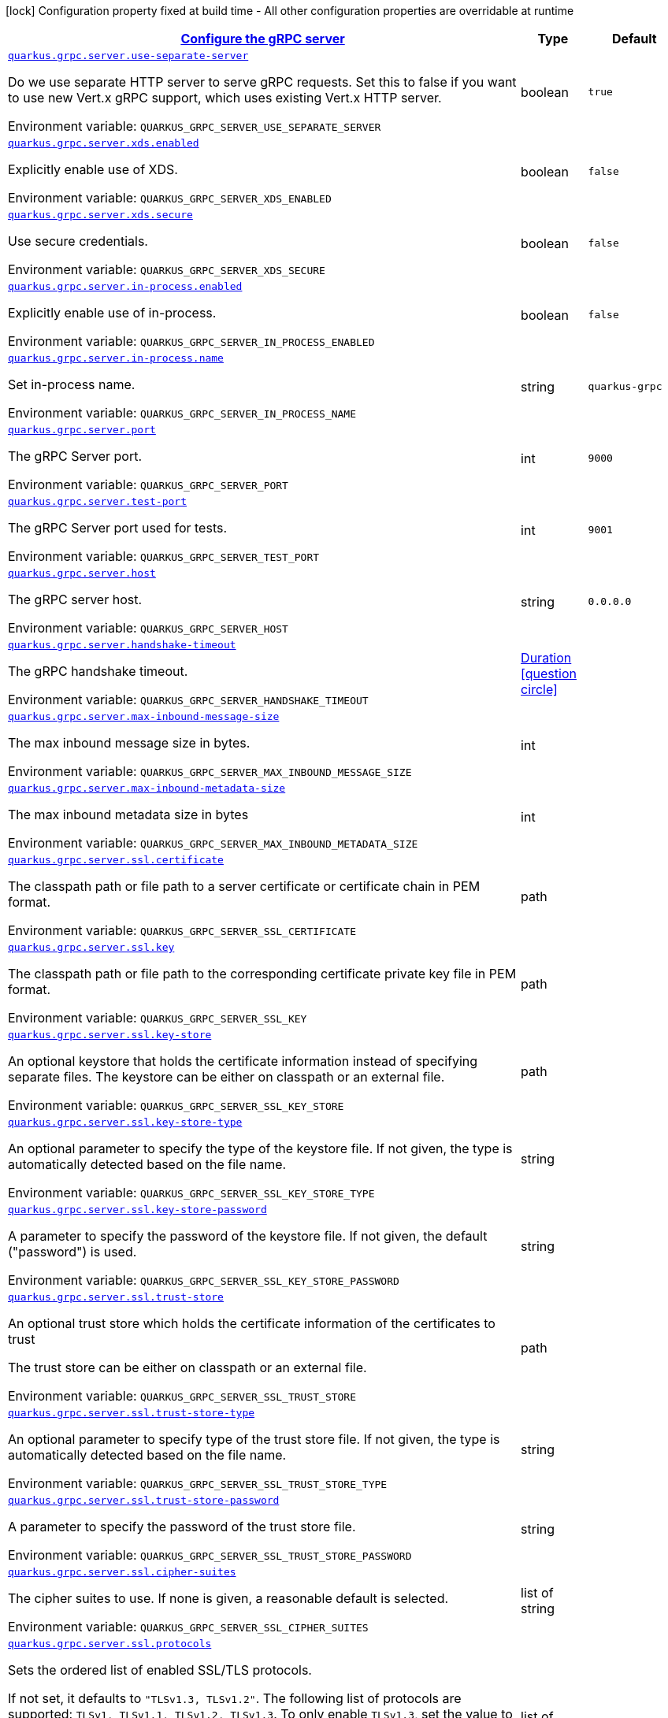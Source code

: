
:summaryTableId: quarkus-grpc-config-group-config-grpc-server-configuration
[.configuration-legend]
icon:lock[title=Fixed at build time] Configuration property fixed at build time - All other configuration properties are overridable at runtime
[.configuration-reference, cols="80,.^10,.^10"]
|===

h|[[quarkus-grpc-config-group-config-grpc-server-configuration_quarkus-grpc-server-configure-the-grpc-server]]link:#quarkus-grpc-config-group-config-grpc-server-configuration_quarkus-grpc-server-configure-the-grpc-server[Configure the gRPC server]

h|Type
h|Default

a| [[quarkus-grpc-config-group-config-grpc-server-configuration_quarkus-grpc-server-use-separate-server]]`link:#quarkus-grpc-config-group-config-grpc-server-configuration_quarkus-grpc-server-use-separate-server[quarkus.grpc.server.use-separate-server]`


[.description]
--
Do we use separate HTTP server to serve gRPC requests. Set this to false if you want to use new Vert.x gRPC support, which uses existing Vert.x HTTP server.

ifdef::add-copy-button-to-env-var[]
Environment variable: env_var_with_copy_button:+++QUARKUS_GRPC_SERVER_USE_SEPARATE_SERVER+++[]
endif::add-copy-button-to-env-var[]
ifndef::add-copy-button-to-env-var[]
Environment variable: `+++QUARKUS_GRPC_SERVER_USE_SEPARATE_SERVER+++`
endif::add-copy-button-to-env-var[]
--|boolean 
|`true`


a| [[quarkus-grpc-config-group-config-grpc-server-configuration_quarkus-grpc-server-xds-enabled]]`link:#quarkus-grpc-config-group-config-grpc-server-configuration_quarkus-grpc-server-xds-enabled[quarkus.grpc.server.xds.enabled]`


[.description]
--
Explicitly enable use of XDS.

ifdef::add-copy-button-to-env-var[]
Environment variable: env_var_with_copy_button:+++QUARKUS_GRPC_SERVER_XDS_ENABLED+++[]
endif::add-copy-button-to-env-var[]
ifndef::add-copy-button-to-env-var[]
Environment variable: `+++QUARKUS_GRPC_SERVER_XDS_ENABLED+++`
endif::add-copy-button-to-env-var[]
--|boolean 
|`false`


a| [[quarkus-grpc-config-group-config-grpc-server-configuration_quarkus-grpc-server-xds-secure]]`link:#quarkus-grpc-config-group-config-grpc-server-configuration_quarkus-grpc-server-xds-secure[quarkus.grpc.server.xds.secure]`


[.description]
--
Use secure credentials.

ifdef::add-copy-button-to-env-var[]
Environment variable: env_var_with_copy_button:+++QUARKUS_GRPC_SERVER_XDS_SECURE+++[]
endif::add-copy-button-to-env-var[]
ifndef::add-copy-button-to-env-var[]
Environment variable: `+++QUARKUS_GRPC_SERVER_XDS_SECURE+++`
endif::add-copy-button-to-env-var[]
--|boolean 
|`false`


a| [[quarkus-grpc-config-group-config-grpc-server-configuration_quarkus-grpc-server-in-process-enabled]]`link:#quarkus-grpc-config-group-config-grpc-server-configuration_quarkus-grpc-server-in-process-enabled[quarkus.grpc.server.in-process.enabled]`


[.description]
--
Explicitly enable use of in-process.

ifdef::add-copy-button-to-env-var[]
Environment variable: env_var_with_copy_button:+++QUARKUS_GRPC_SERVER_IN_PROCESS_ENABLED+++[]
endif::add-copy-button-to-env-var[]
ifndef::add-copy-button-to-env-var[]
Environment variable: `+++QUARKUS_GRPC_SERVER_IN_PROCESS_ENABLED+++`
endif::add-copy-button-to-env-var[]
--|boolean 
|`false`


a| [[quarkus-grpc-config-group-config-grpc-server-configuration_quarkus-grpc-server-in-process-name]]`link:#quarkus-grpc-config-group-config-grpc-server-configuration_quarkus-grpc-server-in-process-name[quarkus.grpc.server.in-process.name]`


[.description]
--
Set in-process name.

ifdef::add-copy-button-to-env-var[]
Environment variable: env_var_with_copy_button:+++QUARKUS_GRPC_SERVER_IN_PROCESS_NAME+++[]
endif::add-copy-button-to-env-var[]
ifndef::add-copy-button-to-env-var[]
Environment variable: `+++QUARKUS_GRPC_SERVER_IN_PROCESS_NAME+++`
endif::add-copy-button-to-env-var[]
--|string 
|`quarkus-grpc`


a| [[quarkus-grpc-config-group-config-grpc-server-configuration_quarkus-grpc-server-port]]`link:#quarkus-grpc-config-group-config-grpc-server-configuration_quarkus-grpc-server-port[quarkus.grpc.server.port]`


[.description]
--
The gRPC Server port.

ifdef::add-copy-button-to-env-var[]
Environment variable: env_var_with_copy_button:+++QUARKUS_GRPC_SERVER_PORT+++[]
endif::add-copy-button-to-env-var[]
ifndef::add-copy-button-to-env-var[]
Environment variable: `+++QUARKUS_GRPC_SERVER_PORT+++`
endif::add-copy-button-to-env-var[]
--|int 
|`9000`


a| [[quarkus-grpc-config-group-config-grpc-server-configuration_quarkus-grpc-server-test-port]]`link:#quarkus-grpc-config-group-config-grpc-server-configuration_quarkus-grpc-server-test-port[quarkus.grpc.server.test-port]`


[.description]
--
The gRPC Server port used for tests.

ifdef::add-copy-button-to-env-var[]
Environment variable: env_var_with_copy_button:+++QUARKUS_GRPC_SERVER_TEST_PORT+++[]
endif::add-copy-button-to-env-var[]
ifndef::add-copy-button-to-env-var[]
Environment variable: `+++QUARKUS_GRPC_SERVER_TEST_PORT+++`
endif::add-copy-button-to-env-var[]
--|int 
|`9001`


a| [[quarkus-grpc-config-group-config-grpc-server-configuration_quarkus-grpc-server-host]]`link:#quarkus-grpc-config-group-config-grpc-server-configuration_quarkus-grpc-server-host[quarkus.grpc.server.host]`


[.description]
--
The gRPC server host.

ifdef::add-copy-button-to-env-var[]
Environment variable: env_var_with_copy_button:+++QUARKUS_GRPC_SERVER_HOST+++[]
endif::add-copy-button-to-env-var[]
ifndef::add-copy-button-to-env-var[]
Environment variable: `+++QUARKUS_GRPC_SERVER_HOST+++`
endif::add-copy-button-to-env-var[]
--|string 
|`0.0.0.0`


a| [[quarkus-grpc-config-group-config-grpc-server-configuration_quarkus-grpc-server-handshake-timeout]]`link:#quarkus-grpc-config-group-config-grpc-server-configuration_quarkus-grpc-server-handshake-timeout[quarkus.grpc.server.handshake-timeout]`


[.description]
--
The gRPC handshake timeout.

ifdef::add-copy-button-to-env-var[]
Environment variable: env_var_with_copy_button:+++QUARKUS_GRPC_SERVER_HANDSHAKE_TIMEOUT+++[]
endif::add-copy-button-to-env-var[]
ifndef::add-copy-button-to-env-var[]
Environment variable: `+++QUARKUS_GRPC_SERVER_HANDSHAKE_TIMEOUT+++`
endif::add-copy-button-to-env-var[]
--|link:https://docs.oracle.com/javase/8/docs/api/java/time/Duration.html[Duration]
  link:#duration-note-anchor-{summaryTableId}[icon:question-circle[title=More information about the Duration format]]
|


a| [[quarkus-grpc-config-group-config-grpc-server-configuration_quarkus-grpc-server-max-inbound-message-size]]`link:#quarkus-grpc-config-group-config-grpc-server-configuration_quarkus-grpc-server-max-inbound-message-size[quarkus.grpc.server.max-inbound-message-size]`


[.description]
--
The max inbound message size in bytes.

ifdef::add-copy-button-to-env-var[]
Environment variable: env_var_with_copy_button:+++QUARKUS_GRPC_SERVER_MAX_INBOUND_MESSAGE_SIZE+++[]
endif::add-copy-button-to-env-var[]
ifndef::add-copy-button-to-env-var[]
Environment variable: `+++QUARKUS_GRPC_SERVER_MAX_INBOUND_MESSAGE_SIZE+++`
endif::add-copy-button-to-env-var[]
--|int 
|


a| [[quarkus-grpc-config-group-config-grpc-server-configuration_quarkus-grpc-server-max-inbound-metadata-size]]`link:#quarkus-grpc-config-group-config-grpc-server-configuration_quarkus-grpc-server-max-inbound-metadata-size[quarkus.grpc.server.max-inbound-metadata-size]`


[.description]
--
The max inbound metadata size in bytes

ifdef::add-copy-button-to-env-var[]
Environment variable: env_var_with_copy_button:+++QUARKUS_GRPC_SERVER_MAX_INBOUND_METADATA_SIZE+++[]
endif::add-copy-button-to-env-var[]
ifndef::add-copy-button-to-env-var[]
Environment variable: `+++QUARKUS_GRPC_SERVER_MAX_INBOUND_METADATA_SIZE+++`
endif::add-copy-button-to-env-var[]
--|int 
|


a| [[quarkus-grpc-config-group-config-grpc-server-configuration_quarkus-grpc-server-ssl-certificate]]`link:#quarkus-grpc-config-group-config-grpc-server-configuration_quarkus-grpc-server-ssl-certificate[quarkus.grpc.server.ssl.certificate]`


[.description]
--
The classpath path or file path to a server certificate or certificate chain in PEM format.

ifdef::add-copy-button-to-env-var[]
Environment variable: env_var_with_copy_button:+++QUARKUS_GRPC_SERVER_SSL_CERTIFICATE+++[]
endif::add-copy-button-to-env-var[]
ifndef::add-copy-button-to-env-var[]
Environment variable: `+++QUARKUS_GRPC_SERVER_SSL_CERTIFICATE+++`
endif::add-copy-button-to-env-var[]
--|path 
|


a| [[quarkus-grpc-config-group-config-grpc-server-configuration_quarkus-grpc-server-ssl-key]]`link:#quarkus-grpc-config-group-config-grpc-server-configuration_quarkus-grpc-server-ssl-key[quarkus.grpc.server.ssl.key]`


[.description]
--
The classpath path or file path to the corresponding certificate private key file in PEM format.

ifdef::add-copy-button-to-env-var[]
Environment variable: env_var_with_copy_button:+++QUARKUS_GRPC_SERVER_SSL_KEY+++[]
endif::add-copy-button-to-env-var[]
ifndef::add-copy-button-to-env-var[]
Environment variable: `+++QUARKUS_GRPC_SERVER_SSL_KEY+++`
endif::add-copy-button-to-env-var[]
--|path 
|


a| [[quarkus-grpc-config-group-config-grpc-server-configuration_quarkus-grpc-server-ssl-key-store]]`link:#quarkus-grpc-config-group-config-grpc-server-configuration_quarkus-grpc-server-ssl-key-store[quarkus.grpc.server.ssl.key-store]`


[.description]
--
An optional keystore that holds the certificate information instead of specifying separate files. The keystore can be either on classpath or an external file.

ifdef::add-copy-button-to-env-var[]
Environment variable: env_var_with_copy_button:+++QUARKUS_GRPC_SERVER_SSL_KEY_STORE+++[]
endif::add-copy-button-to-env-var[]
ifndef::add-copy-button-to-env-var[]
Environment variable: `+++QUARKUS_GRPC_SERVER_SSL_KEY_STORE+++`
endif::add-copy-button-to-env-var[]
--|path 
|


a| [[quarkus-grpc-config-group-config-grpc-server-configuration_quarkus-grpc-server-ssl-key-store-type]]`link:#quarkus-grpc-config-group-config-grpc-server-configuration_quarkus-grpc-server-ssl-key-store-type[quarkus.grpc.server.ssl.key-store-type]`


[.description]
--
An optional parameter to specify the type of the keystore file. If not given, the type is automatically detected based on the file name.

ifdef::add-copy-button-to-env-var[]
Environment variable: env_var_with_copy_button:+++QUARKUS_GRPC_SERVER_SSL_KEY_STORE_TYPE+++[]
endif::add-copy-button-to-env-var[]
ifndef::add-copy-button-to-env-var[]
Environment variable: `+++QUARKUS_GRPC_SERVER_SSL_KEY_STORE_TYPE+++`
endif::add-copy-button-to-env-var[]
--|string 
|


a| [[quarkus-grpc-config-group-config-grpc-server-configuration_quarkus-grpc-server-ssl-key-store-password]]`link:#quarkus-grpc-config-group-config-grpc-server-configuration_quarkus-grpc-server-ssl-key-store-password[quarkus.grpc.server.ssl.key-store-password]`


[.description]
--
A parameter to specify the password of the keystore file. If not given, the default ("password") is used.

ifdef::add-copy-button-to-env-var[]
Environment variable: env_var_with_copy_button:+++QUARKUS_GRPC_SERVER_SSL_KEY_STORE_PASSWORD+++[]
endif::add-copy-button-to-env-var[]
ifndef::add-copy-button-to-env-var[]
Environment variable: `+++QUARKUS_GRPC_SERVER_SSL_KEY_STORE_PASSWORD+++`
endif::add-copy-button-to-env-var[]
--|string 
|


a| [[quarkus-grpc-config-group-config-grpc-server-configuration_quarkus-grpc-server-ssl-trust-store]]`link:#quarkus-grpc-config-group-config-grpc-server-configuration_quarkus-grpc-server-ssl-trust-store[quarkus.grpc.server.ssl.trust-store]`


[.description]
--
An optional trust store which holds the certificate information of the certificates to trust

The trust store can be either on classpath or an external file.

ifdef::add-copy-button-to-env-var[]
Environment variable: env_var_with_copy_button:+++QUARKUS_GRPC_SERVER_SSL_TRUST_STORE+++[]
endif::add-copy-button-to-env-var[]
ifndef::add-copy-button-to-env-var[]
Environment variable: `+++QUARKUS_GRPC_SERVER_SSL_TRUST_STORE+++`
endif::add-copy-button-to-env-var[]
--|path 
|


a| [[quarkus-grpc-config-group-config-grpc-server-configuration_quarkus-grpc-server-ssl-trust-store-type]]`link:#quarkus-grpc-config-group-config-grpc-server-configuration_quarkus-grpc-server-ssl-trust-store-type[quarkus.grpc.server.ssl.trust-store-type]`


[.description]
--
An optional parameter to specify type of the trust store file. If not given, the type is automatically detected based on the file name.

ifdef::add-copy-button-to-env-var[]
Environment variable: env_var_with_copy_button:+++QUARKUS_GRPC_SERVER_SSL_TRUST_STORE_TYPE+++[]
endif::add-copy-button-to-env-var[]
ifndef::add-copy-button-to-env-var[]
Environment variable: `+++QUARKUS_GRPC_SERVER_SSL_TRUST_STORE_TYPE+++`
endif::add-copy-button-to-env-var[]
--|string 
|


a| [[quarkus-grpc-config-group-config-grpc-server-configuration_quarkus-grpc-server-ssl-trust-store-password]]`link:#quarkus-grpc-config-group-config-grpc-server-configuration_quarkus-grpc-server-ssl-trust-store-password[quarkus.grpc.server.ssl.trust-store-password]`


[.description]
--
A parameter to specify the password of the trust store file.

ifdef::add-copy-button-to-env-var[]
Environment variable: env_var_with_copy_button:+++QUARKUS_GRPC_SERVER_SSL_TRUST_STORE_PASSWORD+++[]
endif::add-copy-button-to-env-var[]
ifndef::add-copy-button-to-env-var[]
Environment variable: `+++QUARKUS_GRPC_SERVER_SSL_TRUST_STORE_PASSWORD+++`
endif::add-copy-button-to-env-var[]
--|string 
|


a| [[quarkus-grpc-config-group-config-grpc-server-configuration_quarkus-grpc-server-ssl-cipher-suites]]`link:#quarkus-grpc-config-group-config-grpc-server-configuration_quarkus-grpc-server-ssl-cipher-suites[quarkus.grpc.server.ssl.cipher-suites]`


[.description]
--
The cipher suites to use. If none is given, a reasonable default is selected.

ifdef::add-copy-button-to-env-var[]
Environment variable: env_var_with_copy_button:+++QUARKUS_GRPC_SERVER_SSL_CIPHER_SUITES+++[]
endif::add-copy-button-to-env-var[]
ifndef::add-copy-button-to-env-var[]
Environment variable: `+++QUARKUS_GRPC_SERVER_SSL_CIPHER_SUITES+++`
endif::add-copy-button-to-env-var[]
--|list of string 
|


a| [[quarkus-grpc-config-group-config-grpc-server-configuration_quarkus-grpc-server-ssl-protocols]]`link:#quarkus-grpc-config-group-config-grpc-server-configuration_quarkus-grpc-server-ssl-protocols[quarkus.grpc.server.ssl.protocols]`


[.description]
--
Sets the ordered list of enabled SSL/TLS protocols.

If not set, it defaults to `"TLSv1.3, TLSv1.2"`. The following list of protocols are supported: `TLSv1, TLSv1.1, TLSv1.2, TLSv1.3`. To only enable `TLSv1.3`, set the value to `to "TLSv1.3"`.

Note that setting an empty list, and enabling SSL/TLS is invalid. You must at least have one protocol.

ifdef::add-copy-button-to-env-var[]
Environment variable: env_var_with_copy_button:+++QUARKUS_GRPC_SERVER_SSL_PROTOCOLS+++[]
endif::add-copy-button-to-env-var[]
ifndef::add-copy-button-to-env-var[]
Environment variable: `+++QUARKUS_GRPC_SERVER_SSL_PROTOCOLS+++`
endif::add-copy-button-to-env-var[]
--|list of string 
|`TLSv1.3,TLSv1.2`


a| [[quarkus-grpc-config-group-config-grpc-server-configuration_quarkus-grpc-server-ssl-client-auth]]`link:#quarkus-grpc-config-group-config-grpc-server-configuration_quarkus-grpc-server-ssl-client-auth[quarkus.grpc.server.ssl.client-auth]`


[.description]
--
Configures the engine to require/request client authentication. NONE, REQUEST, REQUIRED

ifdef::add-copy-button-to-env-var[]
Environment variable: env_var_with_copy_button:+++QUARKUS_GRPC_SERVER_SSL_CLIENT_AUTH+++[]
endif::add-copy-button-to-env-var[]
ifndef::add-copy-button-to-env-var[]
Environment variable: `+++QUARKUS_GRPC_SERVER_SSL_CLIENT_AUTH+++`
endif::add-copy-button-to-env-var[]
-- a|
`none`, `request`, `required` 
|`none`


a| [[quarkus-grpc-config-group-config-grpc-server-configuration_quarkus-grpc-server-plain-text]]`link:#quarkus-grpc-config-group-config-grpc-server-configuration_quarkus-grpc-server-plain-text[quarkus.grpc.server.plain-text]`


[.description]
--
Disables SSL, and uses plain text instead. If disabled, configure the ssl configuration.

ifdef::add-copy-button-to-env-var[]
Environment variable: env_var_with_copy_button:+++QUARKUS_GRPC_SERVER_PLAIN_TEXT+++[]
endif::add-copy-button-to-env-var[]
ifndef::add-copy-button-to-env-var[]
Environment variable: `+++QUARKUS_GRPC_SERVER_PLAIN_TEXT+++`
endif::add-copy-button-to-env-var[]
--|boolean 
|`true`


a| [[quarkus-grpc-config-group-config-grpc-server-configuration_quarkus-grpc-server-alpn]]`link:#quarkus-grpc-config-group-config-grpc-server-configuration_quarkus-grpc-server-alpn[quarkus.grpc.server.alpn]`


[.description]
--
Whether ALPN should be used.

ifdef::add-copy-button-to-env-var[]
Environment variable: env_var_with_copy_button:+++QUARKUS_GRPC_SERVER_ALPN+++[]
endif::add-copy-button-to-env-var[]
ifndef::add-copy-button-to-env-var[]
Environment variable: `+++QUARKUS_GRPC_SERVER_ALPN+++`
endif::add-copy-button-to-env-var[]
--|boolean 
|`true`


a| [[quarkus-grpc-config-group-config-grpc-server-configuration_quarkus-grpc-server-transport-security-certificate]]`link:#quarkus-grpc-config-group-config-grpc-server-configuration_quarkus-grpc-server-transport-security-certificate[quarkus.grpc.server.transport-security.certificate]`


[.description]
--
The path to the certificate file.

ifdef::add-copy-button-to-env-var[]
Environment variable: env_var_with_copy_button:+++QUARKUS_GRPC_SERVER_TRANSPORT_SECURITY_CERTIFICATE+++[]
endif::add-copy-button-to-env-var[]
ifndef::add-copy-button-to-env-var[]
Environment variable: `+++QUARKUS_GRPC_SERVER_TRANSPORT_SECURITY_CERTIFICATE+++`
endif::add-copy-button-to-env-var[]
--|string 
|


a| [[quarkus-grpc-config-group-config-grpc-server-configuration_quarkus-grpc-server-transport-security-key]]`link:#quarkus-grpc-config-group-config-grpc-server-configuration_quarkus-grpc-server-transport-security-key[quarkus.grpc.server.transport-security.key]`


[.description]
--
The path to the private key file.

ifdef::add-copy-button-to-env-var[]
Environment variable: env_var_with_copy_button:+++QUARKUS_GRPC_SERVER_TRANSPORT_SECURITY_KEY+++[]
endif::add-copy-button-to-env-var[]
ifndef::add-copy-button-to-env-var[]
Environment variable: `+++QUARKUS_GRPC_SERVER_TRANSPORT_SECURITY_KEY+++`
endif::add-copy-button-to-env-var[]
--|string 
|


a| [[quarkus-grpc-config-group-config-grpc-server-configuration_quarkus-grpc-server-enable-reflection-service]]`link:#quarkus-grpc-config-group-config-grpc-server-configuration_quarkus-grpc-server-enable-reflection-service[quarkus.grpc.server.enable-reflection-service]`


[.description]
--
Enables the gRPC Reflection Service. By default, the reflection service is only exposed in `dev` mode. This setting allows overriding this choice and enable the reflection service every time.

ifdef::add-copy-button-to-env-var[]
Environment variable: env_var_with_copy_button:+++QUARKUS_GRPC_SERVER_ENABLE_REFLECTION_SERVICE+++[]
endif::add-copy-button-to-env-var[]
ifndef::add-copy-button-to-env-var[]
Environment variable: `+++QUARKUS_GRPC_SERVER_ENABLE_REFLECTION_SERVICE+++`
endif::add-copy-button-to-env-var[]
--|boolean 
|`false`


a| [[quarkus-grpc-config-group-config-grpc-server-configuration_quarkus-grpc-server-instances]]`link:#quarkus-grpc-config-group-config-grpc-server-configuration_quarkus-grpc-server-instances[quarkus.grpc.server.instances]`


[.description]
--
Number of gRPC server verticle instances. This is useful for scaling easily across multiple cores. The number should not exceed the amount of event loops.

ifdef::add-copy-button-to-env-var[]
Environment variable: env_var_with_copy_button:+++QUARKUS_GRPC_SERVER_INSTANCES+++[]
endif::add-copy-button-to-env-var[]
ifndef::add-copy-button-to-env-var[]
Environment variable: `+++QUARKUS_GRPC_SERVER_INSTANCES+++`
endif::add-copy-button-to-env-var[]
--|int 
|`1`


a| [[quarkus-grpc-config-group-config-grpc-server-configuration_quarkus-grpc-server-netty-keep-alive-time]]`link:#quarkus-grpc-config-group-config-grpc-server-configuration_quarkus-grpc-server-netty-keep-alive-time[quarkus.grpc.server.netty.keep-alive-time]`


[.description]
--
Sets a custom keep-alive duration. This configures the time before sending a `keepalive` ping when there is no read activity.

ifdef::add-copy-button-to-env-var[]
Environment variable: env_var_with_copy_button:+++QUARKUS_GRPC_SERVER_NETTY_KEEP_ALIVE_TIME+++[]
endif::add-copy-button-to-env-var[]
ifndef::add-copy-button-to-env-var[]
Environment variable: `+++QUARKUS_GRPC_SERVER_NETTY_KEEP_ALIVE_TIME+++`
endif::add-copy-button-to-env-var[]
--|link:https://docs.oracle.com/javase/8/docs/api/java/time/Duration.html[Duration]
  link:#duration-note-anchor-{summaryTableId}[icon:question-circle[title=More information about the Duration format]]
|


a| [[quarkus-grpc-config-group-config-grpc-server-configuration_quarkus-grpc-server-netty-permit-keep-alive-time]]`link:#quarkus-grpc-config-group-config-grpc-server-configuration_quarkus-grpc-server-netty-permit-keep-alive-time[quarkus.grpc.server.netty.permit-keep-alive-time]`


[.description]
--
Sets a custom permit-keep-alive duration. This configures the most aggressive keep-alive time clients are permitted to configure. The server will try to detect clients exceeding this rate and when detected will forcefully close the connection.

ifdef::add-copy-button-to-env-var[]
Environment variable: env_var_with_copy_button:+++QUARKUS_GRPC_SERVER_NETTY_PERMIT_KEEP_ALIVE_TIME+++[]
endif::add-copy-button-to-env-var[]
ifndef::add-copy-button-to-env-var[]
Environment variable: `+++QUARKUS_GRPC_SERVER_NETTY_PERMIT_KEEP_ALIVE_TIME+++`
endif::add-copy-button-to-env-var[]
--|link:https://docs.oracle.com/javase/8/docs/api/java/time/Duration.html[Duration]
  link:#duration-note-anchor-{summaryTableId}[icon:question-circle[title=More information about the Duration format]]
|


a| [[quarkus-grpc-config-group-config-grpc-server-configuration_quarkus-grpc-server-netty-permit-keep-alive-without-calls]]`link:#quarkus-grpc-config-group-config-grpc-server-configuration_quarkus-grpc-server-netty-permit-keep-alive-without-calls[quarkus.grpc.server.netty.permit-keep-alive-without-calls]`


[.description]
--
Sets whether to allow clients to send keep-alive HTTP/2 PINGs even if there are no outstanding RPCs on the connection.

ifdef::add-copy-button-to-env-var[]
Environment variable: env_var_with_copy_button:+++QUARKUS_GRPC_SERVER_NETTY_PERMIT_KEEP_ALIVE_WITHOUT_CALLS+++[]
endif::add-copy-button-to-env-var[]
ifndef::add-copy-button-to-env-var[]
Environment variable: `+++QUARKUS_GRPC_SERVER_NETTY_PERMIT_KEEP_ALIVE_WITHOUT_CALLS+++`
endif::add-copy-button-to-env-var[]
--|boolean 
|


a| [[quarkus-grpc-config-group-config-grpc-server-configuration_quarkus-grpc-server-compression]]`link:#quarkus-grpc-config-group-config-grpc-server-configuration_quarkus-grpc-server-compression[quarkus.grpc.server.compression]`


[.description]
--
gRPC compression, e.g. "gzip"

ifdef::add-copy-button-to-env-var[]
Environment variable: env_var_with_copy_button:+++QUARKUS_GRPC_SERVER_COMPRESSION+++[]
endif::add-copy-button-to-env-var[]
ifndef::add-copy-button-to-env-var[]
Environment variable: `+++QUARKUS_GRPC_SERVER_COMPRESSION+++`
endif::add-copy-button-to-env-var[]
--|string 
|

|===
ifndef::no-duration-note[]
[NOTE]
[id='duration-note-anchor-{summaryTableId}']
.About the Duration format
====
To write duration values, use the standard `java.time.Duration` format.
See the link:https://docs.oracle.com/en/java/javase/17/docs/api/java.base/java/time/Duration.html#parse(java.lang.CharSequence)[Duration#parse() Java API documentation] for more information.

You can also use a simplified format, starting with a number:

* If the value is only a number, it represents time in seconds.
* If the value is a number followed by `ms`, it represents time in milliseconds.

In other cases, the simplified format is translated to the `java.time.Duration` format for parsing:

* If the value is a number followed by `h`, `m`, or `s`, it is prefixed with `PT`.
* If the value is a number followed by `d`, it is prefixed with `P`.
====
endif::no-duration-note[]
